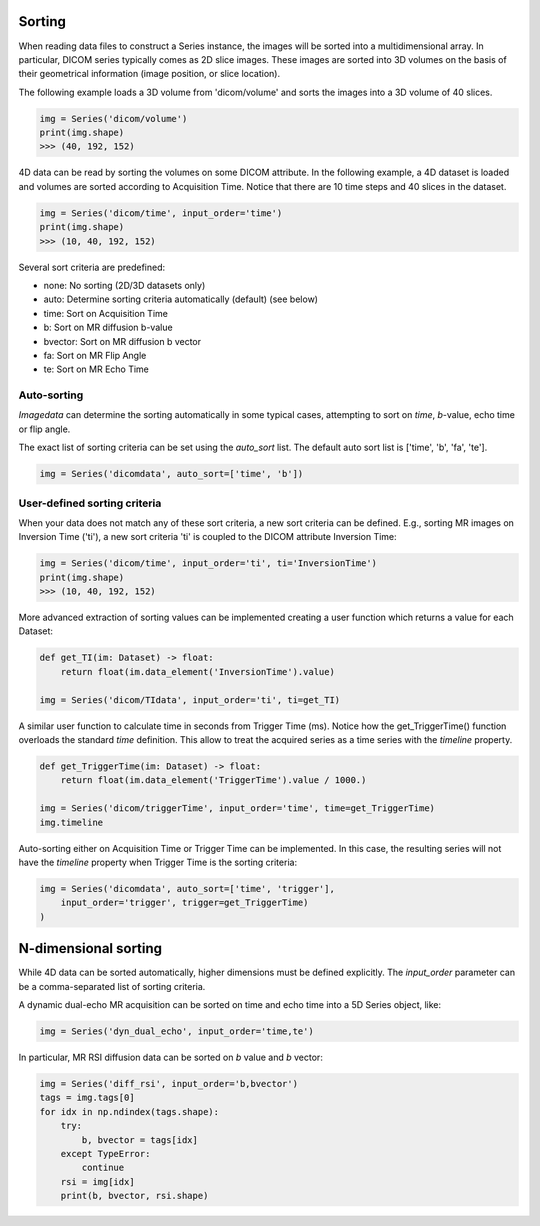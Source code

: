 .. _Sorting:

Sorting
=======

When reading data files to construct a Series instance, the images will be sorted into a
multidimensional array.
In particular, DICOM series typically comes as 2D slice images.
These images are sorted into 3D volumes on the basis of their geometrical information
(image position, or slice location).

The following example loads a 3D volume from 'dicom/volume' and sorts the images into
a 3D volume of 40 slices.

.. code-block:: python

    img = Series('dicom/volume')
    print(img.shape)
    >>> (40, 192, 152)

4D data can be read by sorting the volumes on some DICOM attribute. In the following example, a
4D dataset is loaded and volumes are sorted according to Acquisition Time. Notice that there
are 10 time steps and 40 slices in the dataset.

.. code-block:: python

    img = Series('dicom/time', input_order='time')
    print(img.shape)
    >>> (10, 40, 192, 152)

Several sort criteria are predefined:

* none: No sorting (2D/3D datasets only)
* auto: Determine sorting criteria automatically (default) (see below)
* time: Sort on Acquisition Time
* b: Sort on MR diffusion b-value
* bvector: Sort on MR diffusion b vector
* fa: Sort on MR Flip Angle
* te: Sort on MR Echo Time

Auto-sorting
------------

`Imagedata` can determine the sorting automatically in some typical cases,
attempting to sort on `time`, `b`-value, echo time or flip angle.

The exact list of sorting criteria can be set using the `auto_sort` list.
The default auto sort list is ['time', 'b', 'fa', 'te'].

.. code-block:: python

    img = Series('dicomdata', auto_sort=['time', 'b'])

User-defined sorting criteria
-----------------------------

When your data does not match any of these sort criteria, a new sort criteria can be defined.
E.g., sorting MR images on Inversion Time ('ti'), a new sort criteria 'ti' is coupled to the
DICOM attribute Inversion Time:

.. code-block:: python

    img = Series('dicom/time', input_order='ti', ti='InversionTime')
    print(img.shape)
    >>> (10, 40, 192, 152)

More advanced extraction of sorting values can be implemented creating a
user function which returns a value for each Dataset:

.. code-block:: python

    def get_TI(im: Dataset) -> float:
        return float(im.data_element('InversionTime').value)

    img = Series('dicom/TIdata', input_order='ti', ti=get_TI)

A similar user function to calculate time in seconds from Trigger Time (ms).
Notice how the get_TriggerTime() function overloads the standard `time`
definition. This allow to treat the acquired series as a time series with
the `timeline` property.

.. code-block:: python

    def get_TriggerTime(im: Dataset) -> float:
        return float(im.data_element('TriggerTime').value / 1000.)

    img = Series('dicom/triggerTime', input_order='time', time=get_TriggerTime)
    img.timeline

Auto-sorting either on Acquisition Time or Trigger Time can be implemented.
In this case, the resulting series will not have the `timeline` property when
Trigger Time is the sorting criteria:

.. code-block:: python

    img = Series('dicomdata', auto_sort=['time', 'trigger'],
        input_order='trigger', trigger=get_TriggerTime)
    )

N-dimensional sorting
=====================

While 4D data can be sorted automatically, higher dimensions must be defined explicitly.
The `input_order` parameter can be a comma-separated list of sorting criteria.

A dynamic dual-echo MR acquisition can be sorted on time and echo time into a 5D Series object, like:

.. code-block:: python

    img = Series('dyn_dual_echo', input_order='time,te')

In particular, MR RSI diffusion data can be sorted on `b` value and `b` vector:

.. code-block:: python

    img = Series('diff_rsi', input_order='b,bvector')
    tags = img.tags[0]
    for idx in np.ndindex(tags.shape):
        try:
            b, bvector = tags[idx]
        except TypeError:
            continue
        rsi = img[idx]
        print(b, bvector, rsi.shape)


